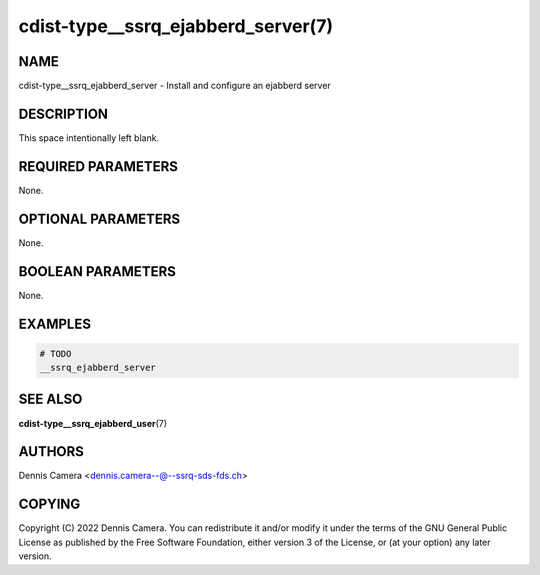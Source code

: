 cdist-type__ssrq_ejabberd_server(7)
===================================

NAME
----
cdist-type__ssrq_ejabberd_server - Install and configure an ejabberd server


DESCRIPTION
-----------
This space intentionally left blank.


REQUIRED PARAMETERS
-------------------
None.


OPTIONAL PARAMETERS
-------------------
None.


BOOLEAN PARAMETERS
------------------
None.


EXAMPLES
--------

.. code-block:: sh

   # TODO
   __ssrq_ejabberd_server


SEE ALSO
--------
:strong:`cdist-type__ssrq_ejabberd_user`\ (7)


AUTHORS
-------
Dennis Camera <dennis.camera--@--ssrq-sds-fds.ch>


COPYING
-------
Copyright \(C) 2022 Dennis Camera.
You can redistribute it and/or modify it under the terms of the GNU General
Public License as published by the Free Software Foundation, either version 3 of
the License, or (at your option) any later version.
